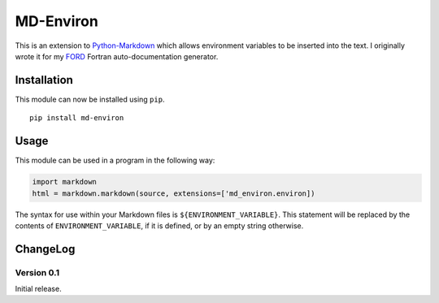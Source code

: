 MD-Environ
==========

This is an extension to
`Python-Markdown <https://pythonhosted.org/Markdown/>`__ which allows
environment variables to be inserted into the text. I originally wrote
it for my `FORD <https://github.com/cmacmackin/ford>`__ Fortran
auto-documentation generator.

Installation
------------

This module can now be installed using ``pip``.

::

    pip install md-environ

Usage
-----

This module can be used in a program in the following way:

.. code:: python

    import markdown
    html = markdown.markdown(source, extensions=['md_environ.environ])

The syntax for use within your Markdown files is
``${ENVIRONMENT_VARIABLE}``. This statement will be replaced by the
contents of ``ENVIRONMENT_VARIABLE``, if it is defined, or by an empty
string otherwise.

ChangeLog
---------

Version 0.1
~~~~~~~~~~~

Initial release.
